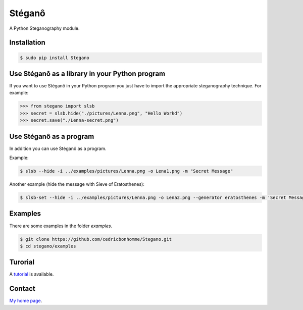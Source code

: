 Stéganô
=======

A Python Steganography module.


Installation
------------

.. code:: bash

    $ sudo pip install Stegano


Use Stéganô as a library in your Python program
-----------------------------------------------

If you want to use Stéganô in your Python program you just have to import the
appropriate steganography technique. For example:

.. code:: python

    >>> from stegano import slsb
    >>> secret = slsb.hide("./pictures/Lenna.png", "Hello Workd")
    >>> secret.save("./Lenna-secret.png")


Use Stéganô as a program
------------------------

In addition you can use Stéganô as a program.

Example:

.. code:: bash

    $ slsb --hide -i ../examples/pictures/Lenna.png -o Lena1.png -m "Secret Message"

Another example (hide the message  with Sieve of Eratosthenes):

.. code:: bash

    $ slsb-set --hide -i ../examples/pictures/Lenna.png -o Lena2.png --generator eratosthenes -m 'Secret Message'


Examples
--------

There are some examples in the folder *examples*.

.. code:: bash

    $ git clone https://github.com/cedricbonhomme/Stegano.git
    $ cd stegano/examples


Turorial
--------

A `tutorial <https://stegano.readthedocs.org>`_ is available.


Contact
-------

`My home page <https://www.cedricbonhomme.org>`_.

